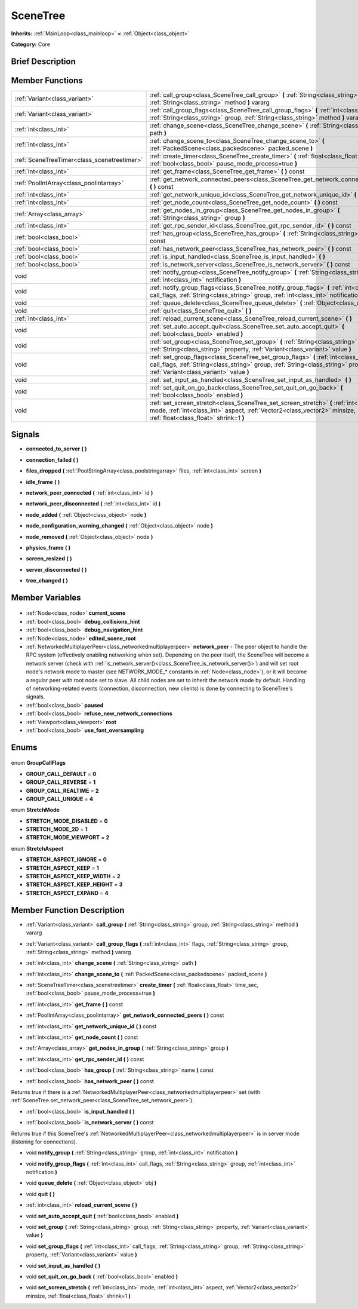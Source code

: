 .. Generated automatically by doc/tools/makerst.py in Godot's source tree.
.. DO NOT EDIT THIS FILE, but the SceneTree.xml source instead.
.. The source is found in doc/classes or modules/<name>/doc_classes.

.. _class_SceneTree:

SceneTree
=========

**Inherits:** :ref:`MainLoop<class_mainloop>` **<** :ref:`Object<class_object>`

**Category:** Core

Brief Description
-----------------



Member Functions
----------------

+----------------------------------------------+--------------------------------------------------------------------------------------------------------------------------------------------------------------------------------------------------------------------+
| :ref:`Variant<class_variant>`                | :ref:`call_group<class_SceneTree_call_group>` **(** :ref:`String<class_string>` group, :ref:`String<class_string>` method **)** vararg                                                                             |
+----------------------------------------------+--------------------------------------------------------------------------------------------------------------------------------------------------------------------------------------------------------------------+
| :ref:`Variant<class_variant>`                | :ref:`call_group_flags<class_SceneTree_call_group_flags>` **(** :ref:`int<class_int>` flags, :ref:`String<class_string>` group, :ref:`String<class_string>` method **)** vararg                                    |
+----------------------------------------------+--------------------------------------------------------------------------------------------------------------------------------------------------------------------------------------------------------------------+
| :ref:`int<class_int>`                        | :ref:`change_scene<class_SceneTree_change_scene>` **(** :ref:`String<class_string>` path **)**                                                                                                                     |
+----------------------------------------------+--------------------------------------------------------------------------------------------------------------------------------------------------------------------------------------------------------------------+
| :ref:`int<class_int>`                        | :ref:`change_scene_to<class_SceneTree_change_scene_to>` **(** :ref:`PackedScene<class_packedscene>` packed_scene **)**                                                                                             |
+----------------------------------------------+--------------------------------------------------------------------------------------------------------------------------------------------------------------------------------------------------------------------+
| :ref:`SceneTreeTimer<class_scenetreetimer>`  | :ref:`create_timer<class_SceneTree_create_timer>` **(** :ref:`float<class_float>` time_sec, :ref:`bool<class_bool>` pause_mode_process=true **)**                                                                  |
+----------------------------------------------+--------------------------------------------------------------------------------------------------------------------------------------------------------------------------------------------------------------------+
| :ref:`int<class_int>`                        | :ref:`get_frame<class_SceneTree_get_frame>` **(** **)** const                                                                                                                                                      |
+----------------------------------------------+--------------------------------------------------------------------------------------------------------------------------------------------------------------------------------------------------------------------+
| :ref:`PoolIntArray<class_poolintarray>`      | :ref:`get_network_connected_peers<class_SceneTree_get_network_connected_peers>` **(** **)** const                                                                                                                  |
+----------------------------------------------+--------------------------------------------------------------------------------------------------------------------------------------------------------------------------------------------------------------------+
| :ref:`int<class_int>`                        | :ref:`get_network_unique_id<class_SceneTree_get_network_unique_id>` **(** **)** const                                                                                                                              |
+----------------------------------------------+--------------------------------------------------------------------------------------------------------------------------------------------------------------------------------------------------------------------+
| :ref:`int<class_int>`                        | :ref:`get_node_count<class_SceneTree_get_node_count>` **(** **)** const                                                                                                                                            |
+----------------------------------------------+--------------------------------------------------------------------------------------------------------------------------------------------------------------------------------------------------------------------+
| :ref:`Array<class_array>`                    | :ref:`get_nodes_in_group<class_SceneTree_get_nodes_in_group>` **(** :ref:`String<class_string>` group **)**                                                                                                        |
+----------------------------------------------+--------------------------------------------------------------------------------------------------------------------------------------------------------------------------------------------------------------------+
| :ref:`int<class_int>`                        | :ref:`get_rpc_sender_id<class_SceneTree_get_rpc_sender_id>` **(** **)** const                                                                                                                                      |
+----------------------------------------------+--------------------------------------------------------------------------------------------------------------------------------------------------------------------------------------------------------------------+
| :ref:`bool<class_bool>`                      | :ref:`has_group<class_SceneTree_has_group>` **(** :ref:`String<class_string>` name **)** const                                                                                                                     |
+----------------------------------------------+--------------------------------------------------------------------------------------------------------------------------------------------------------------------------------------------------------------------+
| :ref:`bool<class_bool>`                      | :ref:`has_network_peer<class_SceneTree_has_network_peer>` **(** **)** const                                                                                                                                        |
+----------------------------------------------+--------------------------------------------------------------------------------------------------------------------------------------------------------------------------------------------------------------------+
| :ref:`bool<class_bool>`                      | :ref:`is_input_handled<class_SceneTree_is_input_handled>` **(** **)**                                                                                                                                              |
+----------------------------------------------+--------------------------------------------------------------------------------------------------------------------------------------------------------------------------------------------------------------------+
| :ref:`bool<class_bool>`                      | :ref:`is_network_server<class_SceneTree_is_network_server>` **(** **)** const                                                                                                                                      |
+----------------------------------------------+--------------------------------------------------------------------------------------------------------------------------------------------------------------------------------------------------------------------+
| void                                         | :ref:`notify_group<class_SceneTree_notify_group>` **(** :ref:`String<class_string>` group, :ref:`int<class_int>` notification **)**                                                                                |
+----------------------------------------------+--------------------------------------------------------------------------------------------------------------------------------------------------------------------------------------------------------------------+
| void                                         | :ref:`notify_group_flags<class_SceneTree_notify_group_flags>` **(** :ref:`int<class_int>` call_flags, :ref:`String<class_string>` group, :ref:`int<class_int>` notification **)**                                  |
+----------------------------------------------+--------------------------------------------------------------------------------------------------------------------------------------------------------------------------------------------------------------------+
| void                                         | :ref:`queue_delete<class_SceneTree_queue_delete>` **(** :ref:`Object<class_object>` obj **)**                                                                                                                      |
+----------------------------------------------+--------------------------------------------------------------------------------------------------------------------------------------------------------------------------------------------------------------------+
| void                                         | :ref:`quit<class_SceneTree_quit>` **(** **)**                                                                                                                                                                      |
+----------------------------------------------+--------------------------------------------------------------------------------------------------------------------------------------------------------------------------------------------------------------------+
| :ref:`int<class_int>`                        | :ref:`reload_current_scene<class_SceneTree_reload_current_scene>` **(** **)**                                                                                                                                      |
+----------------------------------------------+--------------------------------------------------------------------------------------------------------------------------------------------------------------------------------------------------------------------+
| void                                         | :ref:`set_auto_accept_quit<class_SceneTree_set_auto_accept_quit>` **(** :ref:`bool<class_bool>` enabled **)**                                                                                                      |
+----------------------------------------------+--------------------------------------------------------------------------------------------------------------------------------------------------------------------------------------------------------------------+
| void                                         | :ref:`set_group<class_SceneTree_set_group>` **(** :ref:`String<class_string>` group, :ref:`String<class_string>` property, :ref:`Variant<class_variant>` value **)**                                               |
+----------------------------------------------+--------------------------------------------------------------------------------------------------------------------------------------------------------------------------------------------------------------------+
| void                                         | :ref:`set_group_flags<class_SceneTree_set_group_flags>` **(** :ref:`int<class_int>` call_flags, :ref:`String<class_string>` group, :ref:`String<class_string>` property, :ref:`Variant<class_variant>` value **)** |
+----------------------------------------------+--------------------------------------------------------------------------------------------------------------------------------------------------------------------------------------------------------------------+
| void                                         | :ref:`set_input_as_handled<class_SceneTree_set_input_as_handled>` **(** **)**                                                                                                                                      |
+----------------------------------------------+--------------------------------------------------------------------------------------------------------------------------------------------------------------------------------------------------------------------+
| void                                         | :ref:`set_quit_on_go_back<class_SceneTree_set_quit_on_go_back>` **(** :ref:`bool<class_bool>` enabled **)**                                                                                                        |
+----------------------------------------------+--------------------------------------------------------------------------------------------------------------------------------------------------------------------------------------------------------------------+
| void                                         | :ref:`set_screen_stretch<class_SceneTree_set_screen_stretch>` **(** :ref:`int<class_int>` mode, :ref:`int<class_int>` aspect, :ref:`Vector2<class_vector2>` minsize, :ref:`float<class_float>` shrink=1 **)**      |
+----------------------------------------------+--------------------------------------------------------------------------------------------------------------------------------------------------------------------------------------------------------------------+

Signals
-------

.. _class_SceneTree_connected_to_server:

- **connected_to_server** **(** **)**

.. _class_SceneTree_connection_failed:

- **connection_failed** **(** **)**

.. _class_SceneTree_files_dropped:

- **files_dropped** **(** :ref:`PoolStringArray<class_poolstringarray>` files, :ref:`int<class_int>` screen **)**

.. _class_SceneTree_idle_frame:

- **idle_frame** **(** **)**

.. _class_SceneTree_network_peer_connected:

- **network_peer_connected** **(** :ref:`int<class_int>` id **)**

.. _class_SceneTree_network_peer_disconnected:

- **network_peer_disconnected** **(** :ref:`int<class_int>` id **)**

.. _class_SceneTree_node_added:

- **node_added** **(** :ref:`Object<class_object>` node **)**

.. _class_SceneTree_node_configuration_warning_changed:

- **node_configuration_warning_changed** **(** :ref:`Object<class_object>` node **)**

.. _class_SceneTree_node_removed:

- **node_removed** **(** :ref:`Object<class_object>` node **)**

.. _class_SceneTree_physics_frame:

- **physics_frame** **(** **)**

.. _class_SceneTree_screen_resized:

- **screen_resized** **(** **)**

.. _class_SceneTree_server_disconnected:

- **server_disconnected** **(** **)**

.. _class_SceneTree_tree_changed:

- **tree_changed** **(** **)**


Member Variables
----------------

  .. _class_SceneTree_current_scene:

- :ref:`Node<class_node>` **current_scene**

  .. _class_SceneTree_debug_collisions_hint:

- :ref:`bool<class_bool>` **debug_collisions_hint**

  .. _class_SceneTree_debug_navigation_hint:

- :ref:`bool<class_bool>` **debug_navigation_hint**

  .. _class_SceneTree_edited_scene_root:

- :ref:`Node<class_node>` **edited_scene_root**

  .. _class_SceneTree_network_peer:

- :ref:`NetworkedMultiplayerPeer<class_networkedmultiplayerpeer>` **network_peer** - The peer object to handle the RPC system (effectively enabling networking when set). Depending on the peer itself, the SceneTree will become a network server (check with :ref:`is_network_server()<class_SceneTree_is_network_server()>`) and will set root node's network mode to master (see NETWORK_MODE\_\* constants in :ref:`Node<class_node>`), or it will become a regular peer with root node set to slave. All child nodes are set to inherit the network mode by default. Handling of networking-related events (connection, disconnection, new clients) is done by connecting to SceneTree's signals.

  .. _class_SceneTree_paused:

- :ref:`bool<class_bool>` **paused**

  .. _class_SceneTree_refuse_new_network_connections:

- :ref:`bool<class_bool>` **refuse_new_network_connections**

  .. _class_SceneTree_root:

- :ref:`Viewport<class_viewport>` **root**

  .. _class_SceneTree_use_font_oversampling:

- :ref:`bool<class_bool>` **use_font_oversampling**


Enums
-----

  .. _enum_SceneTree_GroupCallFlags:

enum **GroupCallFlags**

- **GROUP_CALL_DEFAULT** = **0**
- **GROUP_CALL_REVERSE** = **1**
- **GROUP_CALL_REALTIME** = **2**
- **GROUP_CALL_UNIQUE** = **4**

  .. _enum_SceneTree_StretchMode:

enum **StretchMode**

- **STRETCH_MODE_DISABLED** = **0**
- **STRETCH_MODE_2D** = **1**
- **STRETCH_MODE_VIEWPORT** = **2**

  .. _enum_SceneTree_StretchAspect:

enum **StretchAspect**

- **STRETCH_ASPECT_IGNORE** = **0**
- **STRETCH_ASPECT_KEEP** = **1**
- **STRETCH_ASPECT_KEEP_WIDTH** = **2**
- **STRETCH_ASPECT_KEEP_HEIGHT** = **3**
- **STRETCH_ASPECT_EXPAND** = **4**


Member Function Description
---------------------------

.. _class_SceneTree_call_group:

- :ref:`Variant<class_variant>` **call_group** **(** :ref:`String<class_string>` group, :ref:`String<class_string>` method **)** vararg

.. _class_SceneTree_call_group_flags:

- :ref:`Variant<class_variant>` **call_group_flags** **(** :ref:`int<class_int>` flags, :ref:`String<class_string>` group, :ref:`String<class_string>` method **)** vararg

.. _class_SceneTree_change_scene:

- :ref:`int<class_int>` **change_scene** **(** :ref:`String<class_string>` path **)**

.. _class_SceneTree_change_scene_to:

- :ref:`int<class_int>` **change_scene_to** **(** :ref:`PackedScene<class_packedscene>` packed_scene **)**

.. _class_SceneTree_create_timer:

- :ref:`SceneTreeTimer<class_scenetreetimer>` **create_timer** **(** :ref:`float<class_float>` time_sec, :ref:`bool<class_bool>` pause_mode_process=true **)**

.. _class_SceneTree_get_frame:

- :ref:`int<class_int>` **get_frame** **(** **)** const

.. _class_SceneTree_get_network_connected_peers:

- :ref:`PoolIntArray<class_poolintarray>` **get_network_connected_peers** **(** **)** const

.. _class_SceneTree_get_network_unique_id:

- :ref:`int<class_int>` **get_network_unique_id** **(** **)** const

.. _class_SceneTree_get_node_count:

- :ref:`int<class_int>` **get_node_count** **(** **)** const

.. _class_SceneTree_get_nodes_in_group:

- :ref:`Array<class_array>` **get_nodes_in_group** **(** :ref:`String<class_string>` group **)**

.. _class_SceneTree_get_rpc_sender_id:

- :ref:`int<class_int>` **get_rpc_sender_id** **(** **)** const

.. _class_SceneTree_has_group:

- :ref:`bool<class_bool>` **has_group** **(** :ref:`String<class_string>` name **)** const

.. _class_SceneTree_has_network_peer:

- :ref:`bool<class_bool>` **has_network_peer** **(** **)** const

Returns true if there is a :ref:`NetworkedMultiplayerPeer<class_networkedmultiplayerpeer>` set (with :ref:`SceneTree.set_network_peer<class_SceneTree_set_network_peer>`).

.. _class_SceneTree_is_input_handled:

- :ref:`bool<class_bool>` **is_input_handled** **(** **)**

.. _class_SceneTree_is_network_server:

- :ref:`bool<class_bool>` **is_network_server** **(** **)** const

Returns true if this SceneTree's :ref:`NetworkedMultiplayerPeer<class_networkedmultiplayerpeer>` is in server mode (listening for connections).

.. _class_SceneTree_notify_group:

- void **notify_group** **(** :ref:`String<class_string>` group, :ref:`int<class_int>` notification **)**

.. _class_SceneTree_notify_group_flags:

- void **notify_group_flags** **(** :ref:`int<class_int>` call_flags, :ref:`String<class_string>` group, :ref:`int<class_int>` notification **)**

.. _class_SceneTree_queue_delete:

- void **queue_delete** **(** :ref:`Object<class_object>` obj **)**

.. _class_SceneTree_quit:

- void **quit** **(** **)**

.. _class_SceneTree_reload_current_scene:

- :ref:`int<class_int>` **reload_current_scene** **(** **)**

.. _class_SceneTree_set_auto_accept_quit:

- void **set_auto_accept_quit** **(** :ref:`bool<class_bool>` enabled **)**

.. _class_SceneTree_set_group:

- void **set_group** **(** :ref:`String<class_string>` group, :ref:`String<class_string>` property, :ref:`Variant<class_variant>` value **)**

.. _class_SceneTree_set_group_flags:

- void **set_group_flags** **(** :ref:`int<class_int>` call_flags, :ref:`String<class_string>` group, :ref:`String<class_string>` property, :ref:`Variant<class_variant>` value **)**

.. _class_SceneTree_set_input_as_handled:

- void **set_input_as_handled** **(** **)**

.. _class_SceneTree_set_quit_on_go_back:

- void **set_quit_on_go_back** **(** :ref:`bool<class_bool>` enabled **)**

.. _class_SceneTree_set_screen_stretch:

- void **set_screen_stretch** **(** :ref:`int<class_int>` mode, :ref:`int<class_int>` aspect, :ref:`Vector2<class_vector2>` minsize, :ref:`float<class_float>` shrink=1 **)**


